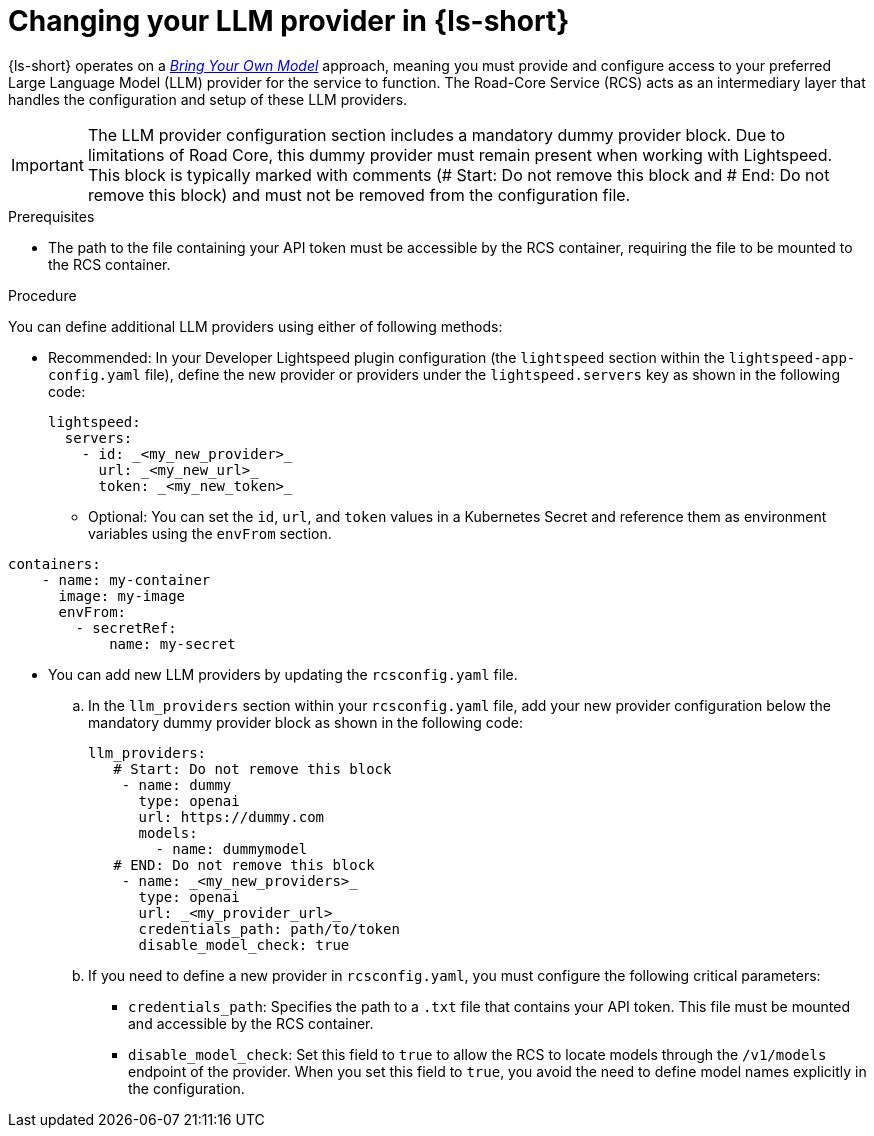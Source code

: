 :_mod-docs-content-type: PROCEDURE

[id="proc-changing-your-llm-provider_{context}"]
= Changing your LLM provider in {ls-short}

{ls-short} operates on a link:{developer-lightspeed-link}##con-about-bring-your-own-model_appendix-about-user-data-security[_Bring Your Own Model_] approach, meaning you must provide and configure access to your preferred Large Language Model (LLM) provider for the service to function. The Road-Core Service (RCS) acts as an intermediary layer that handles the configuration and setup of these LLM providers.

[IMPORTANT]
====
The LLM provider configuration section includes a mandatory dummy provider block. Due to limitations of Road Core, this dummy provider must remain present when working with Lightspeed. This block is typically marked with comments (# Start: Do not remove this block and # End: Do not remove this block) and must not be removed from the configuration file.
====

.Prerequisites

* The path to the file containing your API token must be accessible by the RCS container, requiring the file to be mounted to the RCS container.

.Procedure

You can define additional LLM providers using either of following methods:

* Recommended: In your Developer Lightspeed plugin configuration (the `lightspeed` section within the `lightspeed-app-config.yaml` file), define the new provider or providers under the `lightspeed.servers` key as shown in the following code:
+
[source,yaml]
----
lightspeed:
  servers:
    - id: _<my_new_provider>_
      url: _<my_new_url>_
      token: _<my_new_token>_
----
** Optional: You can set the `id`, `url`, and `token` values in a Kubernetes Secret and reference them as environment variables using the `envFrom` section.
[source,yaml]
----
containers:
    - name: my-container
      image: my-image
      envFrom:
        - secretRef:
            name: my-secret
----

* You can add new LLM providers by updating the `rcsconfig.yaml` file.
.. In the `llm_providers` section within your `rcsconfig.yaml` file, add your new provider configuration below the mandatory dummy provider block as shown in the following code:
+
[source,yaml]
----
llm_providers:
   # Start: Do not remove this block
    - name: dummy
      type: openai
      url: https://dummy.com
      models:
        - name: dummymodel
   # END: Do not remove this block
    - name: _<my_new_providers>_
      type: openai
      url: _<my_provider_url>_
      credentials_path: path/to/token
      disable_model_check: true
----
.. If you need to define a new provider in `rcsconfig.yaml`, you must configure the following critical parameters:
** `credentials_path`: Specifies the path to a `.txt` file that contains your API token. This file must be mounted and accessible by the RCS container.
** `disable_model_check`: Set this field to `true` to allow the RCS to locate models through the `/v1/models` endpoint of the provider. When you set this field to `true`, you avoid the need to define model names explicitly in the configuration.